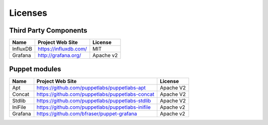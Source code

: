 .. _licenses:

Licenses
========

Third Party Components
----------------------

+----------+-----------------------+-----------+
| Name     | Project Web Site      | License   |
+==========+=======================+===========+
| InfluxDB | https://influxdb.com/ | MIT       |
+----------+-----------------------+-----------+
| Grafana  | http://grafana.org/   | Apache v2 |
+----------+-----------------------+-----------+

Puppet modules
--------------

+---------+--------------------------------------------------+-----------+
| Name    | Project Web Site                                 | License   |
+=========+==================================================+===========+
| Apt     | https://github.com/puppetlabs/puppetlabs-apt     | Apache V2 |
+---------+--------------------------------------------------+-----------+
| Concat  | https://github.com/puppetlabs/puppetlabs-concat  | Apache V2 |
+---------+--------------------------------------------------+-----------+
| Stdlib  | https://github.com/puppetlabs/puppetlabs-stdlib  | Apache V2 |
+---------+--------------------------------------------------+-----------+
| IniFile | https://github.com/puppetlabs/puppetlabs-inifile | Apache v2 |
+---------+--------------------------------------------------+-----------+
| Grafana | https://github.com/bfraser/puppet-grafana        | Apache v2 |
+---------+--------------------------------------------------+-----------+

